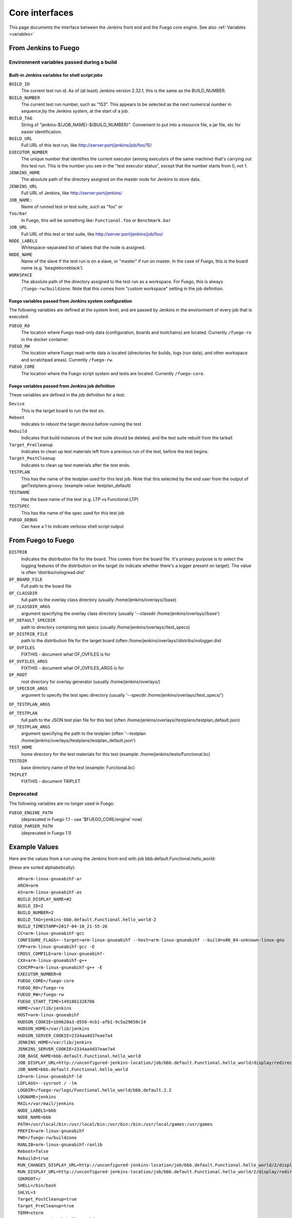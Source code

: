 .. _core_interfaces:

################
Core interfaces
################


This page documents the interface between the Jenkins front end and
the Fuego core engine.  See also :ref:`Variables <variables>`

==========================
From Jenkins to Fuego
==========================

Environment variables passed during a build
================================================

Built-in Jenkins variables for shell script jobs
---------------------------------------------------

``BUILD_ID``
  The current test run id.  As of (at least) Jenkins
  version 2.32.1, this is the same as the BUILD_NUMBER.


``BUILD_NUMBER``
  The current test run number, such as "153".
  This appears to be selected as the next numerical number in
  sequence,by the Jenkins system, at the start of a job.

``BUILD_TAG``
  String of "jenkins-${JOB_NAME}-${BUILD_NUMBER}".
  Convenient to put into a resource file, a jar file, etc for
  easier identification.

``BUILD_URL``
  Full URL of this test run, like
  `<http://server:port/jenkins/job/foo/15/>`_

``EXECUTOR_NUMBER``
  The unique number that identifies the current
  executor (among executors of the same machine) that's carrying out
  this test run. This is the number you see in the "test executor status",
  except that the number starts from 0, not 1.

``JENKINS_HOME``
  The absolute path of the directory assigned on the
  master node for Jenkins to store data.

``JENKINS_URL``
  Full URL of Jenkins, like `<http://server:port/jenkins/>`_

``JOB_NAME:``
  Name of runned test or test suite, such as "foo" or

``foo/bar``
  In Fuego, this will be something like: ``Functional.foo``
  or ``Benchmark.bar``

``JOB_URL``
  Full URL of this test or test suite, like
  `<http://server:port/jenkins/job/foo/>`_

``NODE_LABELS``
  Whitespace-separated list of labels that the node is
  assigned.

``NODE_NAME``
  Name of the slave if the test run is on a slave, or
  "master" if run on master.  In the case of Fuego, this is the board
  name (e.g. 'beagleboneblack')

``WORKSPACE``
  The absolute path of the directory assigned to the test
  run as a workspace.  For Fuego, this is always ``/fuego-rw/buildzone``.
  Note that this comes from "custom workspace" setting in the job definition.

Fuego variables passed from Jenkins system configuration
------------------------------------------------------------

The following variables are defined at the system level, and are passed
by Jenkins in the environment of every job that is executed:

``FUEGO_RO``
  The location where Fuego read-only data (configuration,
  boards and toolchains) are located.  Currently ``/fuego-ro`` in the
  docker container.

``FUEGO_RW``
  The location where Fuego read-write data is located
  (directories for builds, logs (run data), and other workspace and
  scratchpad areas).  Currently ``/fuego-rw``.

``FUEGO_CORE``
  The location where the Fuego script system and tests
  are located.  Currently ``/fuego-core``.

Fuego variables passed from Jenkins job definition
------------------------------------------------------

These variables are defined in the job definition for a test:

``Device``
  This is the target board to run the test on.

``Reboot``
  Indicates to reboot the target device before running the test

``Rebuild``
  Indicates that build instances of the test suite should
  be deleted, and the test suite rebuilt from the tarball

``Target_PreCleanup``
  Indicates to clean up test materials left from
  a previous run of the test, before the test begins.

``Target_PostCleanup``
  Indicates to clean up test materials after the
  test ends.

``TESTPLAN``
  This has the name of the testplan used for this test job.
  Note that this selected by the end user from the output of
  getTestplans.groovy. (example value: testplan_default)

``TESTNAME``
  Has the base name of the test (e.g. LTP vs Functional.LTP)

``TESTSPEC``
  This has the name of the spec used for this test job

``FUEGO_DEBUG``
  Can have a 1 to indicate verbose shell script output

=======================
From Fuego to Fuego
=======================

``DISTRIB``
  Indicates the distribution file for the board.
  This comes from the board file. It's primary purpose is to select the
  logging features of the distribution on the target (to indicate whether
  there's a logger present on target).  The value is often
  'distribs/nologread.dist'

``OF_BOARD_FILE``
  Full path to the board file

``OF_CLASSDIR``
  full path to the overlay class directory
  (usually /home/jenkins/overlays//base)

``OF_CLASSDIR_ARGS``
  argument specifying the overlay class directory
  (usually '--classdir /home/jenkins/overlays//base')

``OF_DEFAULT_SPECDIR``
  path to directory containing test specs
  (usually /home/jenkins/overlays//test_specs)

``OF_DISTRIB_FILE``
  path to the distribution file for the target
  board (often /home/jenkins/overlays//distribs/nologger.dist

``OF_OVFILES``
  FIXTHIS - document what OF_OVFILES is for

``OF_OVFILES_ARGS``
  FIXTHIS - document what OF_OVFILES_ARGS is for

``OF_ROOT``
  root directory for overlay generator
  (usually /home/jenkins/overlays/)

``OF_SPECDIR_ARGS``
  argument to specify the test spec directory
  (usually '--specdir /home/jenkins/overlays//test_specs/')

``OF_TESTPLAN_ARGS``

``OF_TESTPLAN``
  full path to the JSON test plan file for this test
  (often /home/jenkins/overlays//testplans/testplan_default.json)

``OF_TESTPLAN_ARGS``
  argument specifying the path to the testplan
  (often '--testplan /home/jenkins/overlays//testplans/testplan_default.json')

``TEST_HOME``
  home directory for the test materials for this test
  (example: /home/jenkins/tests/Functional.bc)

``TESTDIR``
  base directory name of the test (example: Functional.bc)

``TRIPLET``
  FIXTHIS - document TRIPLET

Deprecated
==============

The following variables are no longer used in Fuego:

``FUEGO_ENGINE_PATH``
  (deprecated in Fuego 1.1 - use '$FUEGO_CORE/engine' now)

``FUEGO_PARSER_PATH``
  (deprecated in Fuego 1.1)


===================
Example Values
===================

Here are the values from a run using the Jenkins front-end with job
bbb.default.Functional.hello_world:

(these are sorted alphabetically)::

  AR=arm-linux-gnueabihf-ar
  ARCH=arm
  AS=arm-linux-gnueabihf-as
  BUILD_DISPLAY_NAME=#2
  BUILD_ID=2
  BUILD_NUMBER=2
  BUILD_TAG=jenkins-bbb.default.Functional.hello_world-2
  BUILD_TIMESTAMP=2017-04-10_21-55-26
  CC=arm-linux-gnueabihf-gcc
  CONFIGURE_FLAGS=--target=arm-linux-gnueabihf --host=arm-linux-gnueabihf --build=x86_64-unknown-linux-gnu
  CPP=arm-linux-gnueabihf-gcc -E
  CROSS_COMPILE=arm-linux-gnueabihf-
  CXX=arm-linux-gnueabihf-g++
  CXXCPP=arm-linux-gnueabihf-g++ -E
  EXECUTOR_NUMBER=0
  FUEGO_CORE=/fuego-core
  FUEGO_RO=/fuego-ro
  FUEGO_RW=/fuego-rw
  FUEGO_START_TIME=1491861326786
  HOME=/var/lib/jenkins
  HOST=arm-linux-gnueabihf
  HUDSON_COOKIE=1b9620a3-d550-4cb1-afb1-9c5a29650c14
  HUDSON_HOME=/var/lib/jenkins
  HUDSON_SERVER_COOKIE=2334aa4d37eae7a4
  JENKINS_HOME=/var/lib/jenkins
  JENKINS_SERVER_COOKIE=2334aa4d37eae7a4
  JOB_BASE_NAME=bbb.default.Functional.hello_world
  JOB_DISPLAY_URL=http://unconfigured-jenkins-location/job/bbb.default.Functional.hello_world/display/redirect
  JOB_NAME=bbb.default.Functional.hello_world
  LD=arm-linux-gnueabihf-ld
  LDFLAGS=--sysroot / -lm
  LOGDIR=/fuego-rw/logs/Functional.hello_world/bbb.default.2.2
  LOGNAME=jenkins
  MAIL=/var/mail/jenkins
  NODE_LABELS=bbb
  NODE_NAME=bbb
  PATH=/usr/local/bin:/usr/local/bin:/usr/bin:/bin:/usr/local/games:/usr/games
  PREFIX=arm-linux-gnueabihf
  PWD=/fuego-rw/buildzone
  RANLIB=arm-linux-gnueabihf-ranlib
  Reboot=false
  Rebuild=true
  RUN_CHANGES_DISPLAY_URL=http://unconfigured-jenkins-location/job/bbb.default.Functional.hello_world/2/display/redirect?page=changes
  RUN_DISPLAY_URL=http://unconfigured-jenkins-location/job/bbb.default.Functional.hello_world/2/display/redirect
  SDKROOT=/
  SHELL=/bin/bash
  SHLVL=3
  Target_PostCleanup=true
  Target_PreCleanup=true
  TERM=xterm
  TESTDIR=Functional.hello_world
  TESTNAME=hello_world
  TESTSPEC=default
  USER=jenkins
  WORKSPACE=/fuego-rw/buildzone

===========================
From Fuego to Jenkins
===========================

 * FIXTHIS - add interface to perform Jenkins operations from the scripts
 * To abort a job, fuego does:

   * wget -qO- ${BUILD_URL}/stop
   * This is called by common.sh: ``abort_job()``

 * To check if another test instance is running (do a lock check),
   fuego does:

   * wget -qO- "$(cat ${LOCKFILE})/api/xml?xpath=*/building/text%28%29"

     * LOCKFILE was previously set to hold the contents: ${BUILD_URL},
       so this resolves to:

       * wget -qO- ${BUILD_URL}/api/xml?xpath=*/building/text()

   * This is called by functions.sh:``concurrent_check()``

Jenkins-cli interface
======================

You can run jenkins commands from the command line, using the
pre-installed jenkins-cli interface.  Note that Fuego does not use
this interface (that I can tell).

jenkins-cli.jar is located in the Docker container at: ::

   /var/cache/jenkins/war/WEB-INF/jenkins-cli.jar


See https://wiki.jenkins-ci.org/display/JENKINS/Jenkins+CLI for
information about using this plugin.

Here is a list of available commands for this plugin: ::

  build
    Runs a test, and optionally waits until its completion.
  cancel-quiet-down
    Cancel the effect of the "quiet-down" command.
  clear-queue
    Clears the test run queue
  connect-node
    Reconnect to a node
  console
    Retrieves console output of a build
  copy-job
    Copies a test.
  create-job
    Creates a new test by reading stdin as a configuration XML file.
  delete-builds
    Deletes test record(s).
  delete-job
    Deletes a test
  delete-node
    Deletes a node
  disable-job
    Disables a test
  disconnect-node
    Disconnects from a node
  enable-job
    Enables a test
  get-job
    Dumps the test definition XML to stdout
  groovy
    Executes the specified Groovy script.
  groovysh
    Runs an interactive groovy shell.
  help
    Lists all the available commands.
  install-plugin
    Installs a plugin either from a file, an URL, or from update center.
  install-tool
    Performs automatic tool installation, and print its location to
    stdout. Can be only called from inside a test run.
  keep-build
    Mark the test run to keep the test run forever.
  list-changes
    Dumps the changelog for the specified test(s).
  list-jobs
    Lists all tests in a specific view or item group.
  list-plugins
    Outputs a list of installed plugins.
  login
    Saves the current credential to allow future commands to run
    without explicit credential information.
  logout
    Deletes the credential stored with the login command.
  mail
    Reads stdin and sends that out as an e-mail.
  offline-node
    Stop using a node for performing test runs temporarily, until the
    next "online-node" command.
  online-node
    Resume using a node for performing test runs, to cancel out the
    earlier "offline-node" command.
  quiet-down
    Quiet down Jenkins, in preparation for a restart. Don't start
    any test runs.
  reload-configuration
    Discard all the loaded data in memory and reload everything from
    file system. Useful when you modified config files directly on disk.
  restart
    Restart Jenkins
  safe-restart
    Safely restart Jenkins
  safe-shutdown
    Puts Jenkins into the quiet mode, wait for existing test runs to
    be completed, and then shut down Jenkins.
  session-id
    Outputs the session ID, which changes every time Jenkins restarts
  set-build-description
    Sets the description of a test run.
  set-build-display-name
    Sets the displayName of a test run
  set-build-result
    Sets the result of the current test run. Works only if invoked
    from within a test run.
  shutdown
    Immediately shuts down Jenkins server
  update-job
    Updates the test definition XML from stdin.
    The opposite of the get-job command
  version
    Outputs the current version.
  wait-node-offline
    Wait for a node to become offline
  wait-node-online
    Wait for a node to become online
  who-am-i
    Reports your credential and permissions


Scripts to process Fuego data
==============================

Benchmark parsing
--------------------

In Fuego, Benchmark log parsing is done by a python system consisting
of ``parser.py`` (from each test), ``dataload.py`` and utility functions in
``fuego-core/engine/scripts/parser``

See :ref:`Benchmark parser notes <benchmark_parser_notes>`,
:ref:`parser.py <parser.py>`, :ref:`reference.log <reference.log>` and
:ref:`Parser module API <Parser_module_API>`.

Postbuild action
------------------

In Fuego, Jenkins jobs are configured to perfrom a postbuild action,
to set the description of a test with links to the test log
(and possibly plot and other files generated in post-processing)
